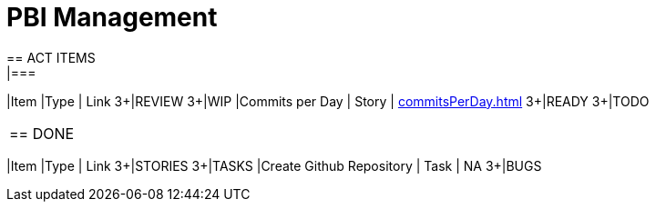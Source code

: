= PBI Management
== ACT ITEMS
|===
|Item |Type | Link
3+|REVIEW
3+|WIP
|Commits per Day | Story | <<commitsPerDay.adoc#Commits per Day>>
3+|READY
3+|TODO
|===

== DONE
|===
|Item |Type | Link
3+|STORIES
3+|TASKS
|Create Github Repository | Task | NA
3+|BUGS
|===

